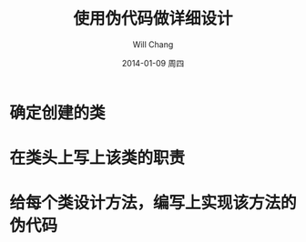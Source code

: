 #+TITLE:       使用伪代码做详细设计
#+AUTHOR:      Will Chang
#+EMAIL:       changwei.cn@gmail.com
#+DATE:        2014-01-09 周四
#+URI:         /blog/%y/%m/%d/使用伪代码做详细设计
#+KEYWORDS:    设计,伪代码,软件开发
#+TAGS:        设计, 软件开发,
#+LANGUAGE:    en
#+OPTIONS:     H:3 num:nil toc:nil \n:nil ::t |:t ^:nil -:nil f:t *:t <:t
#+DESCRIPTION: 使用伪代码做详细设计

* 确定创建的类

* 在类头上写上该类的职责

* 给每个类设计方法，编写上实现该方法的伪代码
